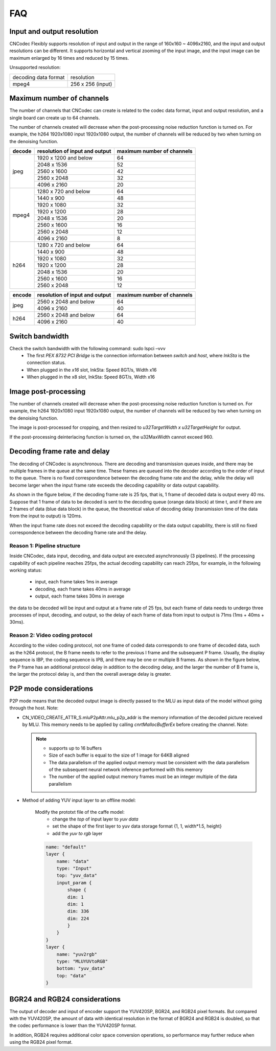 .. _topics-FAQ:

FAQ
=============================

-----------------------------
Input and output resolution
-----------------------------

CNCodec Flexibly supports resolution of input and output in the range of 160x160 ~ 4096x2160, and the input and output resolutions can be different. It supports horizontal and vertical zooming of the input image, and the input image can be maximum enlarged by 16 times and reduced by 15 times.

Unsupported resolution:

+----------------------+-------------------+
| decoding data format | resolution        |
+----------------------+-------------------+
| mpeg4                | 256 x 256 (input) |
+----------------------+-------------------+

-----------------------------
Maximum number of channels
-----------------------------

The number of channels that CNCodec can create is related to the codec data format, input and output resolution, and a single board can create up to 64 channels.

The number of channels created will decrease when the post-processing noise reduction function is turned on. For example, the h264 1920x1080 input 1920x1080 output, the number of channels will be reduced by two when turning on the denoising function.

+------------+--------------------------------+----------------------------+
| decode     | resolution of input and output | maximum number of channels |
+============+================================+============================+
|            | 1920 x 1200 and below          | 64                         |
|            +--------------------------------+----------------------------+
|            | 2048 x 1536                    | 52                         |
|            +--------------------------------+----------------------------+
| jpeg       | 2560 x 1600                    | 42                         |
|            +--------------------------------+----------------------------+
|            | 2560 x 2048                    | 32                         |
|            +--------------------------------+----------------------------+
|            | 4096 x 2160                    | 20                         |
+------------+--------------------------------+----------------------------+
|            | 1280 x 720 and below           | 64                         |
|            +--------------------------------+----------------------------+
|            | 1440 x 900                     | 48                         |
|            +--------------------------------+----------------------------+
|            | 1920 x 1080                    | 32                         |
|            +--------------------------------+----------------------------+
| mpeg4      | 1920 x 1200                    | 28                         |
|            +--------------------------------+----------------------------+
|            | 2048 x 1536                    | 20                         |
|            +--------------------------------+----------------------------+
|            | 2560 x 1600                    | 16                         |
|            +--------------------------------+----------------------------+
|            | 2560 x 2048                    | 12                         |
|            +--------------------------------+----------------------------+
|            | 4096 x 2160                    | 8                          |
+------------+--------------------------------+----------------------------+
|            | 1280 x 720 and below           | 64                         |
|            +--------------------------------+----------------------------+
|            | 1440 x 900                     | 48                         |
|            +--------------------------------+----------------------------+
|            | 1920 x 1080                    | 32                         |
|            +--------------------------------+----------------------------+
| h264       | 1920 x 1200                    | 28                         |
|            +--------------------------------+----------------------------+
|            | 2048 x 1536                    | 20                         |
|            +--------------------------------+----------------------------+
|            | 2560 x 1600                    | 16                         |
|            +--------------------------------+----------------------------+
|            | 2560 x 2048                    | 12                         |
+------------+--------------------------------+----------------------------+

+------------+--------------------------------+----------------------------+
| encode     | resolution of input and output | maximum number of channels |
+============+================================+============================+
|            | 2560 x 2048 and below          | 64                         |
| jpeg       +--------------------------------+----------------------------+
|            | 4096 x 2160                    | 40                         |
+------------+--------------------------------+----------------------------+
|            | 2560 x 2048 and below          | 64                         |
| h264       +--------------------------------+----------------------------+
|            | 4096 x 2160                    | 40                         |
+------------+--------------------------------+----------------------------+

-----------------------------
Switch bandwidth
-----------------------------

Check the switch bandwidth with the following command: sudo lspci –vvv
 * The first *PEX 8732 PCI Bridge* is the connection information between *switch* and *host*, where *lnkSta* is the connection status.
 * When plugged in the *x16* slot, lnkSta: Speed 8GT/s, Width x16
 * When plugged in the x8 slot, lnkSta: Speed 8GT/s, Width x16

-----------------------------
Image post-processing
-----------------------------

The number of channels created will decrease when the post-processing noise reduction function is turned on. For example, the h264 1920x1080 input 1920x1080 output, the number of channels will be reduced by two when turning on the denoising function.

The image is post-processed for cropping, and then resized to *u32TargetWidth x u32TargetHeight* for output.

If the post-processing deinterlacing function is turned on, the u32MaxWidth cannot exceed 960.

-------------------------------
Decoding frame rate and delay
-------------------------------

The decoding of CNCodec is asynchronous. There are decoding and transmission queues inside, and there may be multiple frames in the queue at the same time. These frames are queued into the decoder according to the order of input to the queue. There is no fixed correspondence between the decoding frame rate and the delay, while the delay will become larger when the input frame rate exceeds the decoding capability or data output capability.

As shown in the figure below, if the decoding frame rate is 25 fps, that is, 1 frame of decoded data is output every 40 ms. Suppose that 1 frame of data to be decoded is sent to the decoding queue (orange data block) at time t, and if there are 2 frames of data (blue data block) in the queue, the theoretical value of decoding delay (transmission time of the data from the input to output) is 120ms.

.. image:: images/delay_decoderate_relationship.jpg

When the input frame rate does not exceed the decoding capability or the data output capability, there is still no fixed correspondence between the decoding frame rate and the delay.

Reason 1: Pipeline structure
--------------------------------

Inside CNCodec, data input, decoding, and data output are executed asynchronously (3 pipelines). If the processing capability of each pipeline reaches 25fps, the actual decoding capability can reach 25fps, for example, in the following working status:

    * input, each frame takes 1ms in average
    * decoding, each frame takes 40ms in average
    * output, each frame takes 30ms in average

the data to be decoded will be input and output at a frame rate of 25 fps, but each frame of data needs to undergo three processes of input, decoding, and output, so the delay of each frame of data from input to output is 71ms (1ms + 40ms + 30ms).

Reason 2: Video coding protocol
--------------------------------

According to the video coding protocol, not one frame of coded data corresponds to one frame of decoded data, such as the h264 protocol, the B frame needs to refer to the previous I frame and the subsequent P frame. Usually, the display sequence is IBP, the coding sequence is IPB, and there may be one or multiple B frames. As shown in the figure below, the P frame has an additional protocol delay in addition to the decoding delay, and the larger the number of B frame is, the larger the protocol delay is, and then the overall average delay is greater.

.. image:: images/protocol_delay.jpg

-------------------------------
P2P mode considerations
-------------------------------

P2P mode means that the decoded output image is directly passed to the MLU as input data of the model without going through the host. Note:

* CN_VIDEO_CREATE_ATTR_S.mluP2pAttr.mlu_p2p_addr is the memory information of the decoded picture received by MLU. This memory needs to be applied by calling *cnrtMallocBufferEx* before creating the channel. Note:

  .. note::

    * supports up to 16 buffers
    * Size of each buffer is equal to the size of 1 image for 64KB aligned
    * The data parallelism of the applied output memory must be consistent with the data parallelism of the subsequent neural network inference performed with this memory
    * The number of the applied output memory frames must be an integer multiple of the data parallelism

* Method of adding YUV input layer to an offline model:

    Modify the prototxt file of the caffe model: 
        * change the *top* of input layer to *yuv data* 
        * set the shape of the first layer to yuv data storage format {1, 1, width*1.5, height}
        * add the *yuv to rgb* layer
    
    .. code-block:: c++

        name: "default"
        layer {
            name: "data"
            type: "Input"
            top: "yuv_data"
            input_param {
                shape {
                dim: 1
                dim: 1
                dim: 336
                dim: 224
                }
            }
        }
        layer {
            name: "yuv2rgb"
            type: "MLUYUVtoRGB"
            bottom: "yuv_data"
            top: "data"
        }

--------------------------------
BGR24 and RGB24 considerations
--------------------------------

The output of decoder and input of encoder support the YUV420SP, BGR24, and RGB24 pixel formats. But compared with the YUV420SP, the amount of data with identical resolution in the format of BGR24 and RGB24 is doubled, so that the codec performance is lower than the YUV420SP format.

In addition, RGB24 requires additional color space conversion operations, so performance may further reduce when using the RGB24 pixel format.